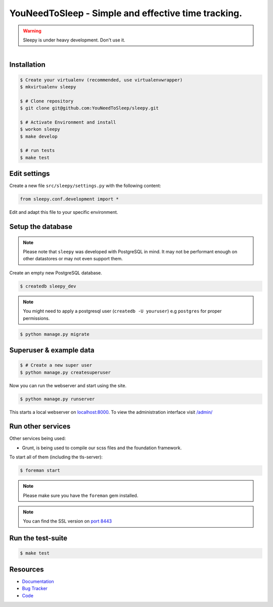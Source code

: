 ====================================================
YouNeedToSleep - Simple and effective time tracking.
====================================================

.. image:: https://travis-ci.org/sleepy/sleepy.png?branch=master
        :target: https://travis-ci.org/sleepy/sleepy

.. warning::

   Sleepy is under heavy development. Don't use it.

.. figure:: https://sleepy.readthedocs.org/en/latest/_static/logo.jpeg
   :align: right
   :target: http://thenounproject.com/term/safe/1411/


Installation
------------

.. code-block:: bash

    $ Create your virtualenv (recommended, use virtualenvwrapper)
    $ mkvirtualenv sleepy

    $ # Clone repository
    $ git clone git@github.com:YouNeedToSleep/sleepy.git

    $ # Activate Environment and install
    $ workon sleepy
    $ make develop

    $ # run tests
    $ make test


Edit settings
-------------

Create a new file ``src/sleepy/settings.py`` with the following content:

.. code-block:: python

    from sleepy.conf.development import *

Edit and adapt this file to your specific environment.


Setup the database
------------------

.. note::

    Please note that ``sleepy`` was developed with PostgreSQL in mind. It may not be
    performant enough on other datastores or may not even support them.

Create an empty new PostgreSQL database.

.. code-block:: bash

    $ createdb sleepy_dev

.. note::

    You might need to apply a postgresql user (``createdb -U youruser``) e.g ``postgres``
    for proper permissions.


.. code-block:: bash

    $ python manage.py migrate


Superuser & example data
------------------------

.. code-block:: bash

    $ # Create a new super user
    $ python manage.py createsuperuser

Now you can run the webserver and start using the site.

.. code-block:: bash

   $ python manage.py runserver

This starts a local webserver on `localhost:8000 <http://localhost:8000/>`_. To view the administration
interface visit `/admin/ <http://localhost:8000/admin/>`_


Run other services
------------------

Other services being used:

* Grunt, is being used to compile our scss files and the foundation framework.


To start all of them (including the tls-server):

.. code-block:: bash

   $ foreman start

.. note::

   Please make sure you have the ``foreman`` gem installed.

.. note::

    You can find the SSL version on `port 8443 <https://localhost:8443/>`_


Run the test-suite
------------------

.. code-block:: bash

    $ make test

Resources
---------

* `Documentation <http://youneedtosleep.today/>`_
* `Bug Tracker <https://github.com/YouNeedToSleep/sleepy/issues>`_
* `Code <https://github.com/YouNeedToSleep/sleepy>`_
